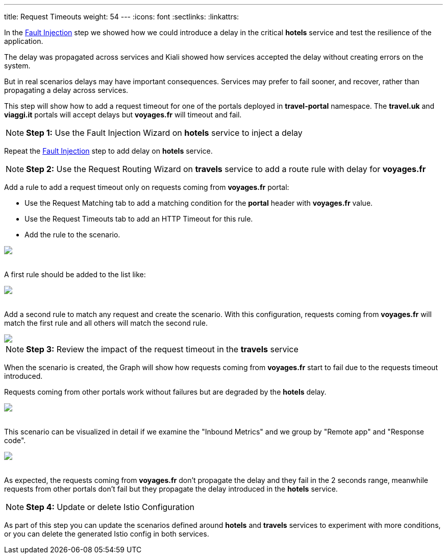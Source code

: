 ---
title: Request Timeouts
weight: 54
---
:icons: font
:sectlinks:
:linkattrs:

In the link:../tutorial/#02-fault-injection[Fault Injection, window="_blank"] step we showed how we could introduce a delay in the critical *hotels* service and test the resilience of the application.

The delay was propagated across services and Kiali showed how services accepted the delay without creating errors on the system.

But in real scenarios delays may have important consequences. Services may prefer to fail sooner, and recover, rather than propagating a delay across services.

This step will show how to add a request timeout for one of the portals deployed in *travel-portal* namespace. The *travel.uk* and *viaggi.it* portals will accept delays but *voyages.fr* will timeout and fail.

NOTE: *Step 1:* Use the Fault Injection Wizard on *hotels* service to inject a delay

Repeat the link:../tutorial/#02-fault-injection[Fault Injection, window="_blank"] step to add delay on *hotels* service.

NOTE: *Step 2:* Use the Request Routing Wizard on *travels* service to add a route rule with delay for *voyages.fr*

Add a rule to add a request timeout only on requests coming from *voyages.fr* portal:

- Use the Request Matching tab to add a matching condition for the *portal* header with *voyages.fr* value.
- Use the Request Timeouts tab to add an HTTP Timeout for this rule.
- Add the rule to the scenario.

++++
<a class="image-popup-fit-height" href="/images/tutorial/05-05-request-timeout-rule.png" title="Request Timeout Rule">
    <img src="/images/tutorial/05-05-request-timeout-rule.png" style="display:block;margin: 0 auto;" />
</a>
++++

{nbsp} +
A first rule should be added to the list like:

++++
<a class="image-popup-fit-height" href="/images/tutorial/05-05-voyages-rule.png" title="Voyages Portal Rule">
    <img src="/images/tutorial/05-05-voyages-rule.png" style="display:block;margin: 0 auto;" />
</a>
++++

{nbsp} +
Add a second rule to match any request and create the scenario. With this configuration, requests coming from *voyages.fr* will match the first rule and all others will match the second rule.

++++
<a class="image-popup-fit-height" href="/images/tutorial/05-05-generic-rule.png" title="Any Request Rule">
    <img src="/images/tutorial/05-05-generic-rule.png" style="display:block;margin: 0 auto;" />
</a>
++++

NOTE: *Step 3:* Review the impact of the request timeout in the *travels* service

When the scenario is created, the Graph will show how requests coming from *voyages.fr* start to fail due to the requests timeout introduced.

Requests coming from other portals work without failures but are degraded by the *hotels* delay.

++++
<a class="image-popup-fit-height" href="/images/tutorial/05-05-travels-graph-voyages-error.png" title="Travels Graph">
    <img src="/images/tutorial/05-05-travels-graph-voyages-error.png" style="display:block;margin: 0 auto;" />
</a>
++++

{nbsp} +
This scenario can be visualized in detail if we examine the "Inbound Metrics" and we group by "Remote app" and "Response code".

++++
<a class="image-popup-fit-height" href="/images/tutorial/05-05-voyages-rule-metrics.png" title="Travels Inbound Metrics">
    <img src="/images/tutorial/05-05-voyages-rule-metrics.png" style="display:block;margin: 0 auto;" />
</a>
++++

{nbsp} +
As expected, the requests coming from *voyages.fr* don't propagate the delay and they fail in the 2 seconds range, meanwhile requests from other portals don't fail but they propagate the delay introduced in the *hotels* service.

NOTE: *Step 4:* Update or delete Istio Configuration

As part of this step you can update the scenarios defined around *hotels* and *travels* services to experiment with more conditions, or you can delete the generated Istio config in both services.
